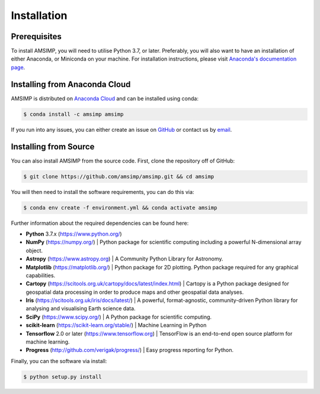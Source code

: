 ============
Installation
============

Prerequisites
-------------
To install AMSIMP, you will need to utilise Python 3.7, or later.
Preferably, you will also want to have an installation of either
Anaconda, or Miniconda on your machine. For installation instructions,
please visit `Anaconda's documentation page`_.

.. _Anaconda's documentation page: https://docs.anaconda.com/anaconda/install/

Installing from Anaconda Cloud
------------------------------
AMSIMP is distributed on `Anaconda Cloud <https://anaconda.org/amsimp/amsimp>`_ and can be installed using conda:

.. code:: sh

   $ conda install -c amsimp amsimp

If you run into any issues, you can either create an issue on
`GitHub <https://github.com/amsimp/amsimp/issues>`_ or
contact us by `email <support@amsimp.com>`_.

Installing from Source
----------------------

You can also install AMSIMP from the source code. First, clone
the repository off of GitHub:

.. code:: sh

   $ git clone https://github.com/amsimp/amsimp.git && cd amsimp

You will then need to install the software requirements, you can
do this via:

.. code:: sh

   $ conda env create -f environment.yml && conda activate amsimp

Further information about the required dependencies can be found here:

- **Python** 3.7.x (https://www.python.org/)
- **NumPy** (https://numpy.org/) |
  Python package for scientific computing including a powerful N-dimensional array object.
- **Astropy** (https://www.astropy.org) |
  A Community Python Library for Astronomy.
- **Matplotlib** (https://matplotlib.org/) | 
  Python package for 2D plotting. Python package required for any graphical capabilities.
- **Cartopy** (https://scitools.org.uk/cartopy/docs/latest/index.html) |
  Cartopy is a Python package designed for geospatial data processing in order to produce maps and other geospatial data analyses.
- **Iris** (https://scitools.org.uk/iris/docs/latest/) |
  A powerful, format-agnostic, community-driven Python library for analysing and visualising Earth science data.
- **SciPy** (https://www.scipy.org/) |
  A Python package for scientific computing.
- **scikit-learn** (https://scikit-learn.org/stable/) |
  Machine Learning in Python
- **Tensorflow** 2.0 or later (https://www.tensorflow.org) |
  TensorFlow is an end-to-end open source platform for machine learning.
- **Progress** (http://github.com/verigak/progress/) |
  Easy progress reporting for Python.

Finally, you can the software via install:

.. code:: sh

   $ python setup.py install
